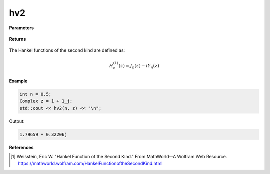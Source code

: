 
hv2
=====

.. cpp:function:: constexpr Complex hv2(const double v, const Complex& z) noexcept

   Evaluates the Hankel function of the second kind [1]_ for a complex input and real order.

**Parameters**

    .. cpp:var:: const double v

        A real number. 

    .. cpp:var:: const Complex& z

        A complex number. 

**Returns**

    .. cpp:type:: Complex

        A complex number. 

The Hankel functions of the second kind are defined as:

.. math::
   H_{n}^{(1)}(z) = J_n(z) - iY_n(z)

**Example**

.. code-block:: cpp

    int n = 0.5; 
    Complex z = 1 + 1_j;
    std::cout << hv2(n, z) << "\n";

Output:

.. code-block:: cpp

    1.79659 + 0.32206j

**References**

.. [1]  Weisstein, Eric W. "Hankel Function of the Second Kind." From MathWorld--A Wolfram Web Resource. 
        https://mathworld.wolfram.com/HankelFunctionoftheSecondKind.html